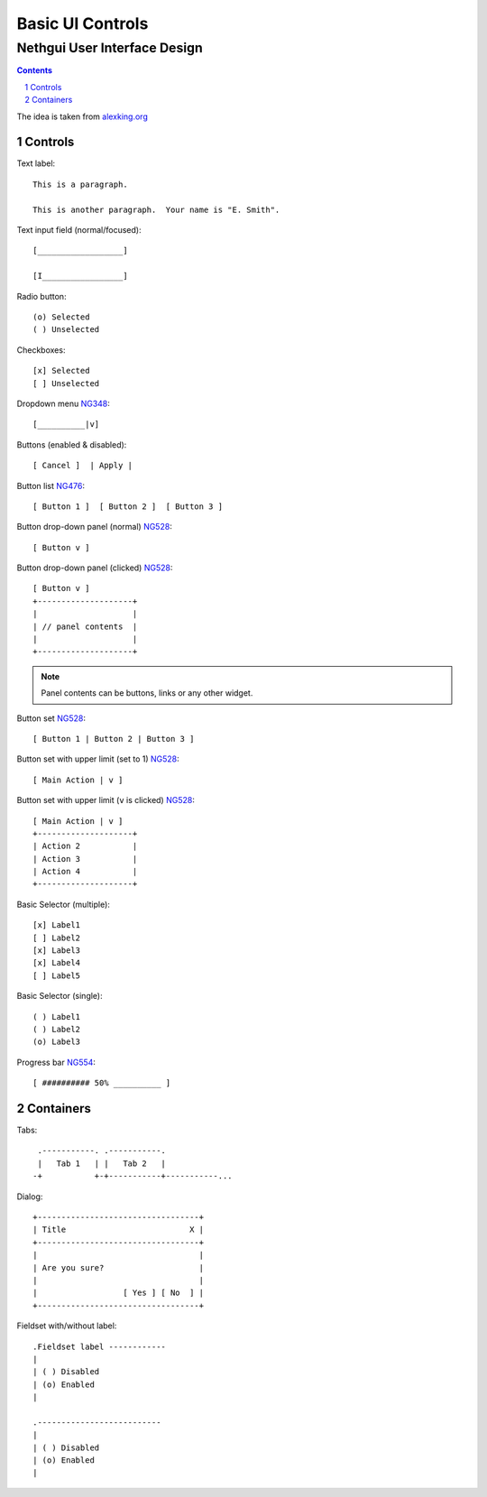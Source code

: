 ===================
 Basic UI Controls
===================
-------------------------------
 Nethgui User Interface Design
-------------------------------

.. contents:: 
.. sectnum::

The idea is taken from `alexking.org`_

.. _`alexking.org`: http://alexking.org/dev/ASCII_UI_controls.txt

Controls
--------

Text label::

  This is a paragraph.

  This is another paragraph.  Your name is "E. Smith".


Text input field (normal/focused)::

  [__________________] 

  [I_________________]

Radio button::

  (o) Selected
  ( ) Unselected

Checkboxes::

  [x] Selected
  [ ] Unselected

Dropdown menu NG348_::

  [__________|v] 

Buttons (enabled & disabled)::

  [ Cancel ]  | Apply |  

Button list NG476_::

  [ Button 1 ]  [ Button 2 ]  [ Button 3 ]

Button drop-down panel (normal) NG528_::

  [ Button v ]

Button drop-down panel (clicked) NG528_::

  [ Button v ]
  +--------------------+
  |                    |
  | // panel contents  |
  |                    |
  +--------------------+

.. note:: Panel contents can be buttons, links or any other widget.

Button set NG528_::

  [ Button 1 | Button 2 | Button 3 ]

Button set with upper limit (set to 1) NG528_::

  [ Main Action | v ]

Button set with upper limit (``v`` is clicked) NG528_::

  [ Main Action | v ]
  +--------------------+
  | Action 2           |
  | Action 3           |
  | Action 4           |
  +--------------------+

Basic Selector (multiple)::

  [x] Label1 
  [ ] Label2
  [x] Label3 
  [x] Label4 
  [ ] Label5

Basic Selector (single)::

  ( ) Label1
  ( ) Label2
  (o) Label3

Progress bar NG554_::

  [ ########## 50% __________ ]


.. _NG554: http://dev.nethesis.it/issues/554
.. _NG476: http://dev.nethesis.it/issues/476
.. _NG528: http://dev.nethesis.it/issues/528
.. _NG348: http://dev.nethesis.it/issues/348


Containers
----------

Tabs::

   .-----------. .-----------.
   |   Tab 1   | |   Tab 2   |
  -+           +-+-----------+-----------...


Dialog::

        +----------------------------------+
        | Title                          X |
        +----------------------------------+
        |                                  |
        | Are you sure?                    |
        |                                  |
        |                  [ Yes ] [ No  ] |
        +----------------------------------+


Fieldset with/without label::

   .Fieldset label ------------
   |
   | ( ) Disabled
   | (o) Enabled
   |  

   .--------------------------
   |
   | ( ) Disabled
   | (o) Enabled
   |  


